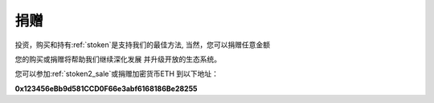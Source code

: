 .. _donate:

捐赠
======

投资，购买和持有:ref:`stoken`是支持我们的最佳方法,
当然，您可以捐赠任意金额

您的购买或捐赠将帮助我们继续深化发展
并升级开放的生态系统。

您可以参加:ref:`stoken2_sale`或捐赠加密货币ETH
到以下地址：

.. image:: /_static/wallet/qrcode_donate.png
   :width: 35 %
   :alt: qrcode_donate.png

**0x123456eBb9d581CCD0F66e3abf6168186Be28255**

